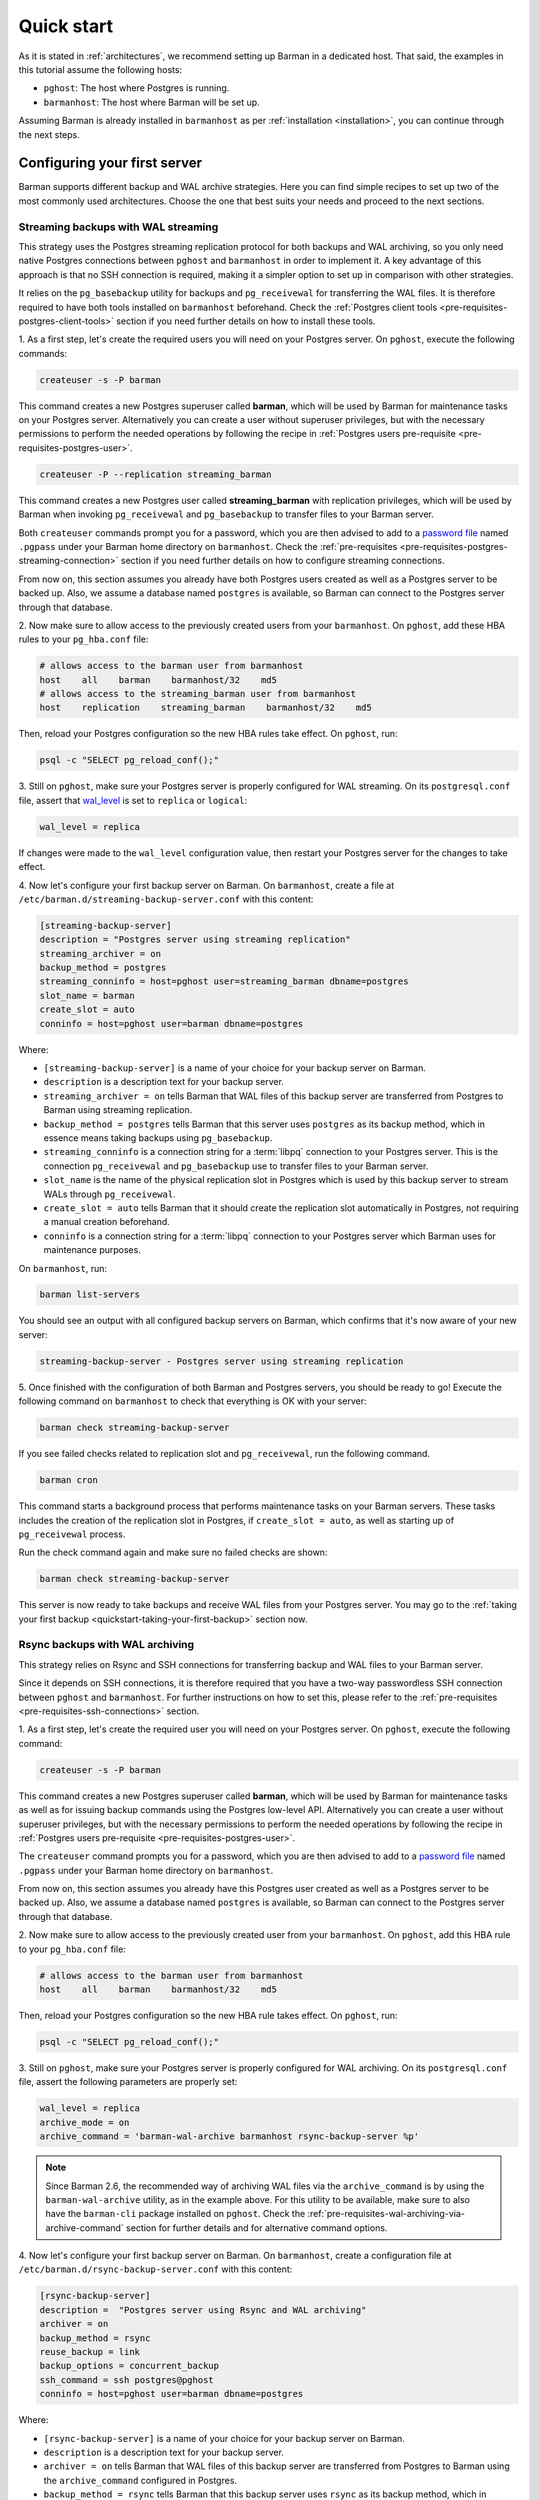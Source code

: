 .. _quickstart:

Quick start
===========

As it is stated in :ref:`architectures`, we recommend setting up Barman in a dedicated
host. That said, the examples in this tutorial assume the following hosts:

* ``pghost``: The host where Postgres is running.
* ``barmanhost``: The host where Barman will be set up.

Assuming Barman is already installed in ``barmanhost`` as per
:ref:`installation <installation>`, you can continue through the next steps.

.. _quickstart-configuring-your-first-server:

Configuring your first server
-----------------------------

Barman supports different backup and WAL archive strategies. Here you can find simple
recipes to set up two of the most commonly used architectures. Choose the one that best
suits your needs and proceed to the next sections.


.. _quickstart-configuring-your-first-server-streaming-backups-with-wal-streaming:

Streaming backups with WAL streaming
^^^^^^^^^^^^^^^^^^^^^^^^^^^^^^^^^^^^

This strategy uses the Postgres streaming replication protocol for both backups and WAL
archiving, so you only need native Postgres connections between ``pghost`` and
``barmanhost`` in order to implement it. A key advantage of this approach is that no
SSH connection is required, making it a simpler option to set up in comparison with
other strategies.

It relies on the ``pg_basebackup`` utility for backups and ``pg_receivewal`` for
transferring the WAL files. It is therefore required to have both tools installed on
``barmanhost`` beforehand. Check the :ref:`Postgres client tools <pre-requisites-postgres-client-tools>`
section if you need further details on how to install these tools.

1. As a first step, let's create the required users you will need on your Postgres
server. On ``pghost``, execute the following commands:

.. code-block:: bash

    createuser -s -P barman

This command creates a new Postgres superuser called **barman**, which will be used by
Barman for maintenance tasks on your Postgres server. Alternatively you can create a
user without superuser privileges, but with the necessary permissions to perform the
needed operations by following the recipe in
:ref:`Postgres users pre-requisite <pre-requisites-postgres-user>`.

.. code-block:: bash

    createuser -P --replication streaming_barman

This command creates a new Postgres user called **streaming_barman** with replication
privileges, which will be used by Barman when invoking ``pg_receivewal`` and
``pg_basebackup`` to transfer files to your Barman server.

Both ``createuser`` commands prompt you for a password, which you are then advised to
add to a `password file <https://www.postgresql.org/docs/current/libpq-pgpass.html>`_
named ``.pgpass`` under your Barman home directory on ``barmanhost``. Check the
:ref:`pre-requisites <pre-requisites-postgres-streaming-connection>` section if you need
further details on how to configure streaming connections.

From now on, this section assumes you already have both Postgres users created as well
as a Postgres server to be backed up. Also, we assume a database named ``postgres``
is available, so Barman can connect to the Postgres server through that database.

2. Now make sure to allow access to the previously created users from your
``barmanhost``. On ``pghost``, add these HBA rules to your ``pg_hba.conf`` file:

.. code-block:: ini

    # allows access to the barman user from barmanhost
    host    all    barman    barmanhost/32    md5
    # allows access to the streaming_barman user from barmanhost
    host    replication    streaming_barman    barmanhost/32    md5

Then, reload your Postgres configuration so the new HBA rules take effect. On
``pghost``, run:

.. code-block:: bash

    psql -c "SELECT pg_reload_conf();"


3. Still on ``pghost``, make sure your Postgres server is properly configured for
WAL streaming. On its ``postgresql.conf`` file, assert that
`wal_level <https://www.postgresql.org/docs/current/runtime-config-wal.html#GUC-WAL-LEVEL>`_
is set to ``replica`` or ``logical``:

.. code-block:: ini

    wal_level = replica

If changes were made to the ``wal_level`` configuration value, then restart your
Postgres server for the changes to take effect.

4. Now let's configure your first backup server on Barman. On ``barmanhost``, create a
file at ``/etc/barman.d/streaming-backup-server.conf`` with this content:

.. code-block:: ini

    [streaming-backup-server]
    description = "Postgres server using streaming replication"
    streaming_archiver = on
    backup_method = postgres
    streaming_conninfo = host=pghost user=streaming_barman dbname=postgres
    slot_name = barman
    create_slot = auto
    conninfo = host=pghost user=barman dbname=postgres

Where:

* ``[streaming-backup-server]`` is a name of your choice for your backup server on
  Barman.

* ``description`` is a description text for your backup server.

*  ``streaming_archiver = on`` tells Barman that WAL files of this backup server are
   transferred from Postgres to Barman using streaming replication.

* ``backup_method = postgres`` tells Barman that this server uses ``postgres`` as its
  backup method, which in essence means taking backups using ``pg_basebackup``.

* ``streaming_conninfo`` is a connection string for a :term:`libpq` connection to your
  Postgres server. This is the connection ``pg_receivewal`` and ``pg_basebackup`` use
  to transfer files to your Barman server.

* ``slot_name`` is the name of the physical replication slot in Postgres which is used
  by this backup server to stream WALs through ``pg_receivewal``.

* ``create_slot = auto`` tells Barman that it should create the replication slot
  automatically in Postgres, not requiring a manual creation beforehand.

* ``conninfo`` is a connection string for a :term:`libpq` connection to your Postgres
  server which Barman uses for maintenance purposes.

On ``barmanhost``, run:

.. code-block:: bash

    barman list-servers

You should see an output with all configured backup servers on Barman, which confirms
that it's now aware of your new server:

.. code-block:: text

    streaming-backup-server - Postgres server using streaming replication

5.  Once finished with the configuration of both Barman and Postgres servers, you
should be ready to go! Execute the following command on ``barmanhost`` to check
that everything is OK with your server:

.. code-block:: bash

    barman check streaming-backup-server

If you see failed checks related to replication slot and ``pg_receivewal``, run the
following command.

.. code-block:: bash

    barman cron

This command starts a background process that performs maintenance tasks on
your Barman servers. These tasks includes the creation of the replication slot in
Postgres, if ``create_slot = auto``, as well as starting up of ``pg_receivewal``
process.

Run the check command again and make sure no failed checks are shown:

.. code-block:: bash

    barman check streaming-backup-server


This server is now ready to take backups and receive WAL files from your Postgres
server. You may go to the
:ref:`taking your first backup <quickstart-taking-your-first-backup>` section now.

.. _quickstart-configuring-your-first-server-rsync-backups-with-wal-archiving:

Rsync backups with WAL archiving
^^^^^^^^^^^^^^^^^^^^^^^^^^^^^^^^

This strategy relies on Rsync and SSH connections for transferring backup and WAL
files to your Barman server.

Since it depends on SSH connections, it is therefore required that you have a
two-way passwordless SSH connection between ``pghost`` and ``barmanhost``. For
further instructions on how to set this, please refer to the
:ref:`pre-requisites <pre-requisites-ssh-connections>` section.

1. As a first step, let's create the required user you will need on your Postgres
server. On ``pghost``, execute the following command:

.. code-block:: bash

    createuser -s -P barman

This command creates a new Postgres superuser called **barman**, which will be used by
Barman for maintenance tasks as well as for issuing backup commands using the Postgres
low-level API. Alternatively you can create a user without superuser privileges, but
with the necessary permissions to perform the needed operations by following the recipe
in :ref:`Postgres users pre-requisite <pre-requisites-postgres-user>`.

The ``createuser`` command prompts you for a password, which you are then advised to
add to a `password file <https://www.postgresql.org/docs/current/libpq-pgpass.html>`_
named ``.pgpass`` under your Barman home directory on ``barmanhost``.

From now on, this section assumes you already have this Postgres user created as well
as a Postgres server to be backed up. Also, we assume a database named ``postgres``
is available, so Barman can connect to the Postgres server through that database.

2. Now make sure to allow access to the previously created user from your
``barmanhost``. On ``pghost``, add this HBA rule to your ``pg_hba.conf`` file:

.. code-block:: ini

    # allows access to the barman user from barmanhost
    host    all    barman    barmanhost/32    md5

Then, reload your Postgres configuration so the new HBA rule takes effect. On
``pghost``, run:

.. code-block:: bash

    psql -c "SELECT pg_reload_conf();"


3. Still on ``pghost``, make sure your Postgres server is properly configured for WAL
archiving. On its ``postgresql.conf`` file, assert the following parameters are
properly set:

.. code-block:: ini

    wal_level = replica
    archive_mode = on
    archive_command = 'barman-wal-archive barmanhost rsync-backup-server %p'

.. note::
    Since Barman 2.6, the recommended way of archiving WAL files via the
    ``archive_command`` is by using the ``barman-wal-archive`` utility, as in the
    example above. For this utility to be available, make sure to also have the
    ``barman-cli`` package installed on ``pghost``. Check the
    :ref:`pre-requisites-wal-archiving-via-archive-command` section for further
    details and for alternative command options.

4. Now let's configure your first backup server on Barman. On ``barmanhost``, create a
configuration file at ``/etc/barman.d/rsync-backup-server.conf`` with this content:

.. code-block:: ini

    [rsync-backup-server]
    description =  "Postgres server using Rsync and WAL archiving"
    archiver = on
    backup_method = rsync
    reuse_backup = link
    backup_options = concurrent_backup
    ssh_command = ssh postgres@pghost
    conninfo = host=pghost user=barman dbname=postgres

Where:

* ``[rsync-backup-server]`` is a name of your choice for your backup server on Barman.

* ``description`` is a description text for your backup server.

* ``archiver = on`` tells Barman that WAL files of this backup server are
  transferred from Postgres to Barman using the ``archive_command`` configured
  in Postgres.

* ``backup_method = rsync`` tells Barman that this backup server uses ``rsync`` as its
  backup method, which in essence means copying over cluster files with Rsync.

* ``reuse_backup = link`` tells Barman that you want to have data deduplication by
  reusing files of the previous backup, saving storage and network resources whenever
  taking new backups for this server. Check :ref:`rsync backups <backup-rsync-backup>`
  section for more details.

* ``backup_options = concurrent_backup`` indicates that Barman is going to issue
  non-exclusive backup commands on your Postgres server when taking backups.

* ``ssh_command`` is the SSH command to be used to connect from ``barmanhost`` to
  ``pghost``. Replace this configuration value accordingly.

* ``conninfo`` is a connection string for a :term:`libpq` connection to your Postgres
  server which Barman uses for maintenance purposes.

On ``barmanhost``, run:

.. code-block:: bash

    barman list-servers

You should see an output with all configured backup servers on Barman, which confirms
that it's now aware of your new server:

.. code-block:: text

    rsync-backup-server - Postgres server using Rsync and WAL archiving

5.  Once finished with the configuration of both Barman and Postgres servers, you
should be ready to go! Execute the following command on ``barmanhost`` to check
that everything is OK with your server:

.. code-block:: bash

    barman check rsync-backup-server

If you see a failed check related to WAL archive, don't worry. It just means that
Barman has not received any WAL files yet, probably because no WAL segment has been
switched on your Postgres server since the server was first created. You can force
a WAL switch from ``barmanhost`` with this command:

.. code-block:: bash

    barman switch-wal --force rsync-backup-server

Then execute the following command, which starts a background process that performs
maintenance tasks on your Barman servers:

.. code-block:: bash

    barman cron

Run the check command again and make sure no failed checks are shown:

.. code-block:: bash

    barman check rsync-backup-server

This server is now ready to take backups and receive WAL files from your Postgres
server. You may go to the
:ref:`taking your first backup <quickstart-taking-your-first-backup>` section now.


.. _quickstart-taking-your-first-backup:

Taking your first backup
------------------------

Regardless of which strategy you choose for your backup server, once completed with the
previous steps, you should be all set. You can run this command to take a backup:

.. code-block:: bash

    barman backup --name first-backup <server_name>

Once the command finishes, you can list all backups of your backup server with this
command:

.. code-block:: bash

    barman list-backups <server_name>

And show the details of a specific backup with this command:

.. code-block:: bash

    barman show-backup <server_name> first-backup


.. _quickstart-recovering-from-a-backup:

Recovering from a backup
------------------------

If you ever need to recover from a backup, you can do so with this command:

.. code-block:: bash

    barman recover <server_name> first-backup /path/to/recover

If recovering to a remote server, a passwordless SSH connection from the Barman host to
the destination host is required and its SSH command must be specified using
the ``--remote-ssh-command`` option:

.. code-block:: bash

    barman recover --remote-ssh-command="ssh user@host" <server_name> first-backup /path/to/recover
